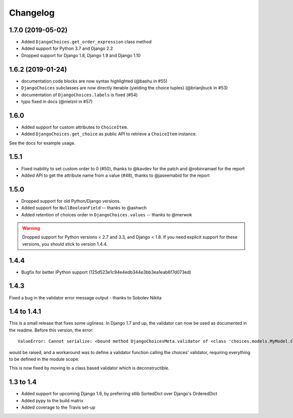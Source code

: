 =========
Changelog
=========

1.7.0 (2019-05-02)
------------------

* Added ``DjangoChoices.get_order_expression`` class method
* Added support for Python 3.7 and Django 2.2
* Dropped support for Django 1.8, Django 1.9 and Django 1.10

1.6.2 (2019-01-24)
------------------

* documentation code blocks are now syntax highlighted (@bashu in #55)
* ``DjangoChoices`` subclasses are now directly iterable (yielding the choice
  tuples) (@brianjbuck in #53)
* documentation of ``DjangoChoices.labels`` is fixed (#54)
* typo fixed in docs (@nielznl in #57)

1.6.0
-----

* Added support for custom attributes to ``ChoiceItem``.
* Added ``DjangoChoices.get_choice`` as public API to retrieve a ``ChoiceItem``
  instance.

See the docs for example usage.

1.5.1
-----

* Fixed inability to set custom order to 0 (#50), thanks to @kavdev for the
  patch and @robinramael for the report
* Added API to get the attribute name from a value (#48), thanks to @jaseemabid
  for the report

1.5.0
-----

* Dropped support for old Python/Django versions.
* Added support for ``NullBooleanField`` -- thanks to @ashwch
* Added retention of choices order in ``DjangoChoices.values`` -- thanks to @merwok

..  warning::
    Dropped support for Python versions < 2.7 and 3.3, and Django < 1.8. If you
    need explicit support for these versions, you should stick to version 1.4.4.

1.4.4
-----

* Bugfix for better IPython support (125d523e1c94e4edb344e3bb3ea1eab6f7d073ed)

1.4.3
-----

Fixed a bug in the validator error message output - thanks to Sobolev Nikita

1.4 to 1.4.1
------------
This is a small release that fixes some ugliness. In Django 1.7 and up, the
validator can now be used as documented in the readme. Before this version, the
error::

    ValueError: Cannot serialize: <bound method DjangoChoicesMeta.validator of <class 'choices.models.MyModel.Choices'>>

would be raised, and a workaround was to define a validator function calling the
choices' validator, requiring everything to be defined in the module scope.

This is now fixed by moving to a class based validator which is deconstructible.


1.3 to 1.4
----------
* Added support for upcoming Django 1.9, by preferring stlib SortedDict over
  Django's OrderedDict
* Added pypy to the build matrix
* Added coverage to the Travis set-up
